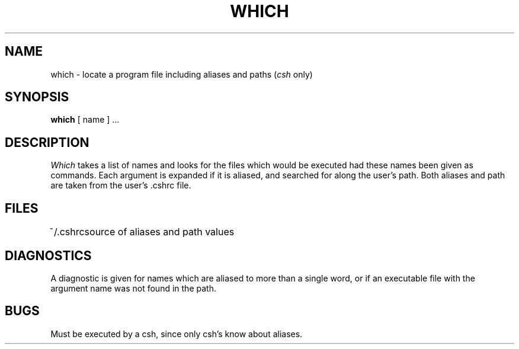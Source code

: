 .\" Copyright (c) 1980 Regents of the University of California.
.\" All rights reserved.  The Berkeley software License Agreement
.\" specifies the terms and conditions for redistribution.
.\"
.\"	@(#)which.1	6.1 (Berkeley) 4/29/85
.\"
.TH WHICH 1 ""
.UC
.SH NAME
which \- locate a program file including aliases and paths (\fIcsh\fR only)
.SH SYNOPSIS
.B which
[ name ] ...
.SH DESCRIPTION
.I Which
takes a list of names and looks for the files which would be
executed had these names been given as commands.
Each argument is expanded if it is aliased,
and searched for along the user's path.
Both aliases and path are taken from the user's \&.cshrc file.
.SH FILES
.ta 1i
~/\&.cshrc	source of aliases and path values
.SH DIAGNOSTICS
A diagnostic is given for names which are aliased to more than a single
word,
or if an executable file with the argument name was not found in the path.
.SH BUGS
Must be executed by a csh, since only csh's know about aliases.
